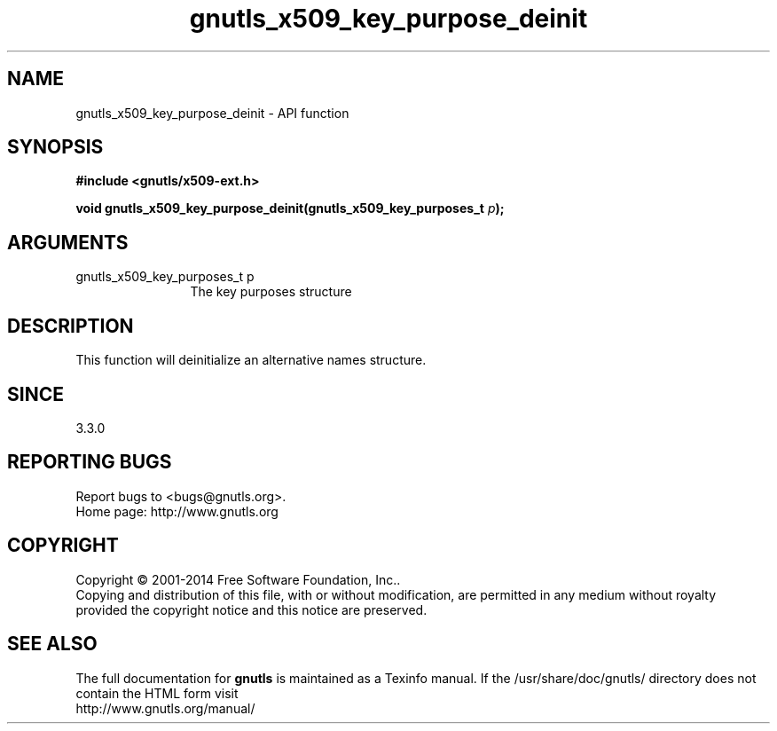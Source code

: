 .\" DO NOT MODIFY THIS FILE!  It was generated by gdoc.
.TH "gnutls_x509_key_purpose_deinit" 3 "3.3.29" "gnutls" "gnutls"
.SH NAME
gnutls_x509_key_purpose_deinit \- API function
.SH SYNOPSIS
.B #include <gnutls/x509-ext.h>
.sp
.BI "void gnutls_x509_key_purpose_deinit(gnutls_x509_key_purposes_t " p ");"
.SH ARGUMENTS
.IP "gnutls_x509_key_purposes_t p" 12
The key purposes structure
.SH "DESCRIPTION"
This function will deinitialize an alternative names structure.
.SH "SINCE"
3.3.0
.SH "REPORTING BUGS"
Report bugs to <bugs@gnutls.org>.
.br
Home page: http://www.gnutls.org

.SH COPYRIGHT
Copyright \(co 2001-2014 Free Software Foundation, Inc..
.br
Copying and distribution of this file, with or without modification,
are permitted in any medium without royalty provided the copyright
notice and this notice are preserved.
.SH "SEE ALSO"
The full documentation for
.B gnutls
is maintained as a Texinfo manual.
If the /usr/share/doc/gnutls/
directory does not contain the HTML form visit
.B
.IP http://www.gnutls.org/manual/
.PP
